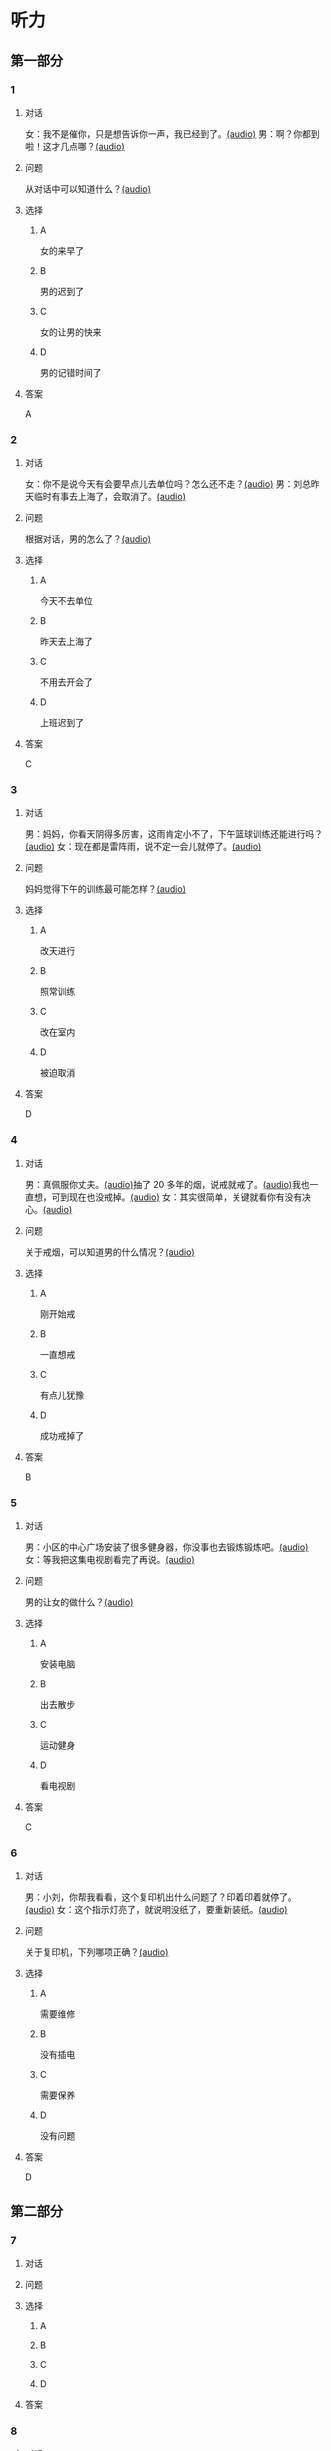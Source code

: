 * 听力

** 第一部分
:PROPERTIES:
:NOTETYPE: 21f26a95-0bf2-4e3f-aab8-a2e025d62c72
:END:

*** 1

**** 对话

女：我不是催你，只是想告诉你一声，我已经到了。[[file:5f78cb3d-6e24-42ae-9af8-78dddb19f24b.mp3][(audio)]]
男：啊？你都到啦！这才几点哪？[[file:a4115465-10cb-4533-bfcc-601f5b685168.mp3][(audio)]]

**** 问题

从对话中可以知道什么？[[file:99627aec-a595-484e-b25a-f70ea45397b7.mp3][(audio)]]

**** 选择

***** A

女的来早了

***** B

男的迟到了

***** C

女的让男的快来

***** D

男的记错时间了

**** 答案

A

*** 2

**** 对话

女：你不是说今天有会要早点儿去单位吗？怎么还不走？[[file:28c407d5-f47f-4d0f-8fe3-3f1f91ceba8a.mp3][(audio)]]
男：刘总昨天临时有事去上海了，会取消了。[[file:5469361c-205a-4793-896f-59c0dc7014f8.mp3][(audio)]]

**** 问题

根据对话，男的怎么了？[[file:e055bb6d-ce0b-4e88-8272-ddf3cb885532.mp3][(audio)]]

**** 选择

***** A

今天不去单位

***** B

昨天去上海了

***** C

不用去开会了

***** D

上班迟到了

**** 答案

C

*** 3

**** 对话

男：妈妈，你看天阴得多厉害，这雨肯定小不了，下午篮球训练还能进行吗？[[file:22100e25-c29f-4af5-8ee3-34c1b42fdd29.mp3][(audio)]]
女：现在都是雷阵雨，说不定一会儿就停了。[[file:f6c08f81-26ab-4caa-b891-ca9018ef5242.mp3][(audio)]]

**** 问题

妈妈觉得下午的训练最可能怎样？[[file:b227f3e8-65e9-4681-8592-b8f4e8814035.mp3][(audio)]]

**** 选择

***** A

改天进行

***** B

照常训练

***** C

改在室内

***** D

被迫取消

**** 答案

D

*** 4

**** 对话

男：真佩服你丈夫。[[file:96c7d8e8-2606-421f-aaa0-d51315f07563.mp3][(audio)]]抽了 20 多年的烟，说戒就戒了。[[file:338b7c6d-d295-4125-9c7b-e938a5dba301.mp3][(audio)]]我也一直想，可到现在也没戒掉。[[file:5a9a5a6e-19f3-4797-b122-ca774d4b0f44.mp3][(audio)]]
女：其实很简单，关键就看你有没有决心。[[file:e5dbb36f-d221-434f-bb84-358322c978d3.mp3][(audio)]]

**** 问题

关于戒烟，可以知道男的什么情况？[[file:fb71ed41-f623-4a63-a46d-9cc6fb06ea36.mp3][(audio)]]

**** 选择

***** A

刚开始戒

***** B

一直想戒

***** C

有点儿犹豫

***** D

成功戒掉了

**** 答案

B

*** 5

**** 对话

男：小区的中心广场安装了很多健身器，你没事也去锻炼锻炼吧。[[file:1c4e872c-feb7-4d8c-b50f-a8dd1e62a565.mp3][(audio)]]
女：等我把这集电视剧看完了再说。[[file:baf4d6fe-26b3-4173-82f2-88012311be1b.mp3][(audio)]]

**** 问题

男的让女的做什么？[[file:12091108-143a-4f8f-af88-ab37553b69b7.mp3][(audio)]]

**** 选择

***** A

安装电脑

***** B

出去散步

***** C

运动健身

***** D

看电视剧

**** 答案

C

*** 6

**** 对话

男：小刘，你帮我看看，这个复印机出什么问题了？印着印着就停了。[[file:aa33014c-617b-45e2-a6dc-e1dd972733e9.mp3][(audio)]]
女：这个指示灯亮了，就说明没纸了，要重新装纸。[[file:29d70c3b-cfdf-402b-bd64-6d1dad2335a2.mp3][(audio)]]

**** 问题

关于复印机，下列哪项正确？[[file:ddc85aa2-7444-481a-9364-3c3efd31a66d.mp3][(audio)]]

**** 选择

***** A

需要维修

***** B

没有插电

***** C

需要保养

***** D

没有问题

**** 答案

D

** 第二部分

*** 7

**** 对话



**** 问题



**** 选择

***** A



***** B



***** C



***** D



**** 答案





*** 8

**** 对话



**** 问题



**** 选择

***** A



***** B



***** C



***** D



**** 答案





*** 9

**** 对话



**** 问题



**** 选择

***** A



***** B



***** C



***** D



**** 答案





*** 10

**** 对话



**** 问题



**** 选择

***** A



***** B



***** C



***** D



**** 答案





*** 11-12

**** 对话



**** 题目

***** 11

****** 问题



****** 选择

******* A



******* B



******* C



******* D



****** 答案



***** 12

****** 问题



****** 选择

******* A



******* B



******* C



******* D



****** 答案

*** 13-14

**** 段话



**** 题目

***** 13

****** 问题



****** 选择

******* A



******* B



******* C



******* D



****** 答案



***** 14

****** 问题



****** 选择

******* A



******* B



******* C



******* D



****** 答案


* 阅读

** 第一部分

*** 课文



*** 题目


**** 15

***** 选择

****** A



****** B



****** C



****** D



***** 答案



**** 16

***** 选择

****** A



****** B



****** C



****** D



***** 答案



**** 17

***** 选择

****** A



****** B



****** C



****** D



***** 答案



**** 18

***** 选择

****** A



****** B



****** C



****** D



***** 答案



** 第二部分

*** 19
:PROPERTIES:
:ID: d2e9616f-0592-4d9e-b6e8-082e41c384f3
:END:

**** 段话

如果突然被闹钟叫醒，将在心理上使人产生心慌、情绪低落、感觉没睡醒等不适。如果是从深度睡眠中被闹然叫醒，那么，人的短期记忆能力、计算技能都会受到影响，这些能力最多为正常状态的65％，与醉酒者相当。

**** 选择

***** A

闹钟会影响人的睡眠质量

***** B

熟睡时被闹钟吵醒人会心慌

***** C

深度睡眠时人的记忆能力下降

***** D

被闹钟叫醒时感觉像喝醉一样

**** 答案

b

*** 20
:PROPERTIES:
:ID: 7e4b2188-fe28-4cd3-ae7a-d979a6a35327
:END:

**** 段话

流行不仅仅是一个概念。以前以为流行仅仅是电视中模特的展示，现在却能实实在在感觉到它充满我们的生活，影响我们的穿着。不管是流行主导我们，还是消费决定流行，对我们来说，如果不能避免它，就主动去接受它。

**** 选择

***** A

现在，流行能影响我们的现实生活

***** B

过去，我们对流行存在着很多误解

***** C

越流行的东西大家越愿意消费

***** D

电视模特的工作常常不被接受

**** 答案

a

*** 21
:PROPERTIES:
:ID: 5c1cf243-8633-4623-b63c-a6ec3ac3dc89
:END:

**** 段话

有些孩子爱静，有的孩子好动，从拿起笔和纸的一刻起就表现不同，文静的孩子会安心认真地作画，好动的则会在纸上重重地乱划，随后把纸揉作一团或把纸撕碎。

**** 选择

***** A

爱静的孩子比较适合画画儿

***** B

好动的孩子一般都讨厌画画儿

***** C

爱静的孩子比好动的孩子有想象力

***** D

画画儿时的表现反映出孩子的性格

**** 答案

d

*** 22
:PROPERTIES:
:ID: 97b87e30-e16b-4888-88f1-1192957c64ff
:END:

**** 段话

机器人技术作为20世纪人类最伟大的发明之一，从60年代初问世以来，经历五十多年的发展已取得长足的进步。在制造业中，工业机器人甚至已成为不可缺少的核心装备，世界上有近百万台工业机器人正与工人朋友并肩战斗在各条战线上。机器人的出现是社会经济发展的必然，它的高速发展提高了社会的生产水平和人类的生活质量。

**** 选择

***** A

机器人是20世纪50年代发明的

***** B

机器人现在被广泛应用于战争

***** C

机器人将来必然会代替工人

***** D

机器人的发展提高了生产、生活水平

**** 答案

d

** 第三部分

*** 23-25

**** 课文



**** 题目

***** 23

****** 问题



****** 选择

******* A



******* B



******* C



******* D



****** 答案


***** 24

****** 问题



****** 选择

******* A



******* B



******* C



******* D



****** 答案


***** 25

****** 问题



****** 选择

******* A



******* B



******* C



******* D



****** 答案



*** 26-28

**** 课文



**** 题目

***** 26

****** 问题



****** 选择

******* A



******* B



******* C



******* D



****** 答案


***** 27

****** 问题



****** 选择

******* A



******* B



******* C



******* D



****** 答案


***** 28

****** 问题



****** 选择

******* A



******* B



******* C



******* D



****** 答案



* 书写

** 第一部分

*** 29

**** 词语

***** 1



***** 2



***** 3



***** 4



***** 5



**** 答案

***** 1



*** 30

**** 词语

***** 1



***** 2



***** 3



***** 4



***** 5



**** 答案

***** 1



*** 31

**** 词语

***** 1



***** 2



***** 3



***** 4



***** 5



**** 答案

***** 1



